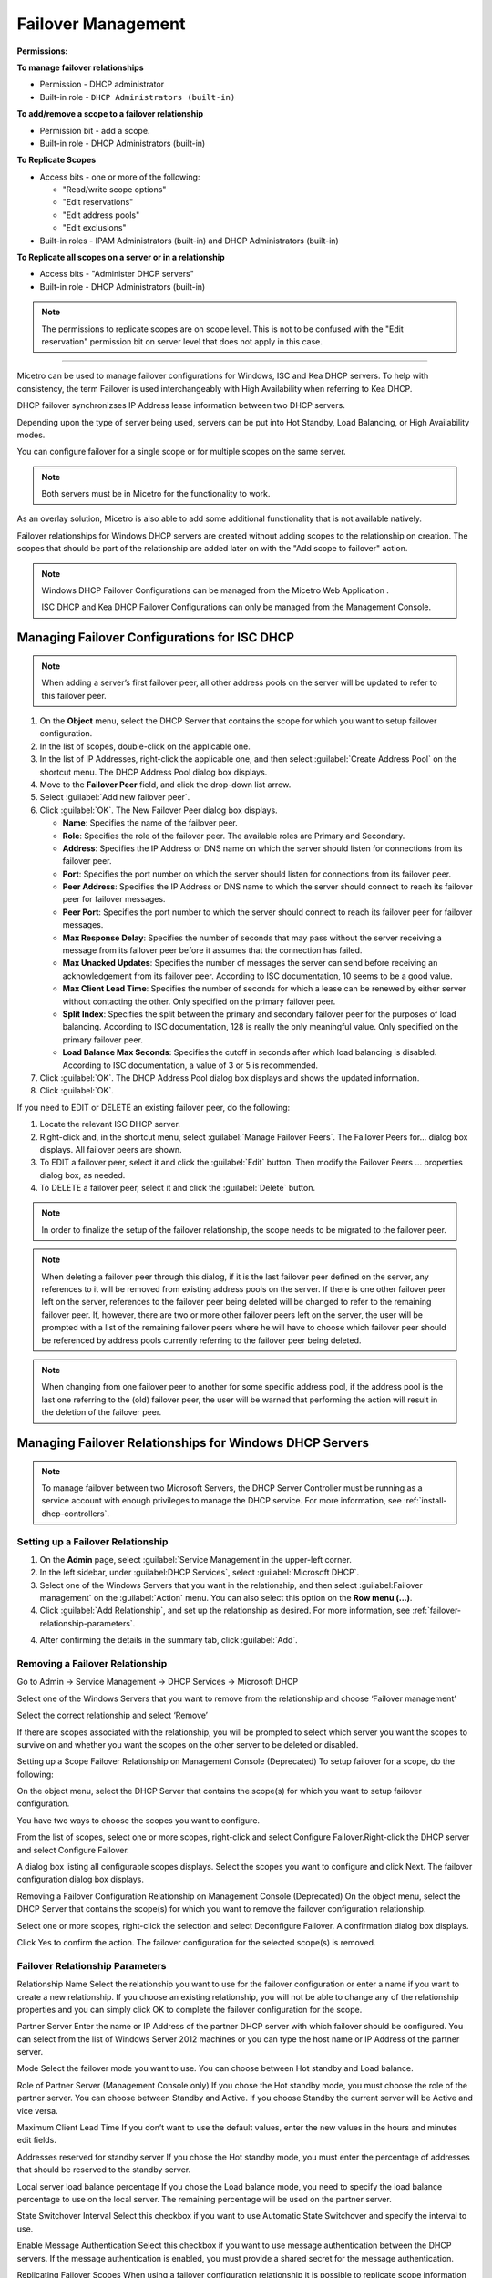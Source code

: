 .. meta::
   :description: Managing failover configurations for Windows, ISC, and KEA DHCP servers in Micetro
   :keywords: failover management, Windows, ISC, Kea, DHCP

.. _failover-management:

Failover Management
====================

**Permissions:**

**To manage failover relationships**

* Permission - DHCP administrator
* Built-in role - ``DHCP Administrators (built-in)``

**To add/remove a scope to a failover relationship**

* Permission bit - add a scope. 
* Built-in role - DHCP Administrators (built-in)

**To Replicate Scopes**

* Access bits - one or more of the following:

  * "Read/write scope options"
  * "Edit reservations"
  * "Edit address pools"
  * "Edit exclusions"

* Built-in roles - IPAM Administrators (built-in) and DHCP Administrators (built-in)

**To Replicate all scopes on a server or in a relationship**

* Access bits - "Administer DHCP servers" 
* Built-in role - DHCP Administrators (built-in)

.. note::
   The permissions to replicate scopes are on scope level. This is not to be confused with the "Edit reservation" permission bit on server level that does not apply in this case.

-----------------------------------

Micetro can be used to manage failover configurations for Windows, ISC and Kea DHCP servers. To help with consistency, the term Failover is used interchangeably with High Availability when referring to Kea DHCP.

DHCP failover synchronizses IP Address lease information between two DHCP servers. 

Depending upon the type of server being used, servers can be put into Hot Standby, Load Balancing, or High Availability modes.

You can configure failover for a single scope or for multiple scopes on the same server.

.. note::
  Both servers must be in Micetro for the functionality to work.
  
As an overlay solution, Micetro is also able to add some additional functionality that is not available natively.

Failover relationships for Windows DHCP servers are created without adding scopes to the relationship on creation. The scopes that should be part of the relationship are added later on with the "Add scope to failover" action.

.. note:: 
  Windows DHCP Failover Configurations can be managed from the Micetro Web Application . 
  
  ISC DHCP and Kea DHCP Failover Configurations can only be managed from the Management Console.


Managing Failover Configurations for ISC DHCP
----------------------------------------------
.. note::
   When adding a server’s first failover peer, all other address pools on the server will be updated to refer to this failover peer.

1. On the **Object** menu, select the DHCP Server that contains the scope for which you want to setup failover configuration.

2. In the list of scopes, double-click on the applicable one.

3. In the list of IP Addresses, right-click the applicable one, and then select :guilabel:`Create Address Pool` on the shortcut menu. The DHCP Address Pool dialog box displays.

4. Move to the **Failover Peer** field, and click the drop-down list arrow.

5. Select :guilabel:`Add new failover peer`.

6. Click :guilabel:`OK`. The New Failover Peer dialog box displays.

   * **Name**: Specifies the name of the failover peer.

   * **Role**: Specifies the role of the failover peer. The available roles are Primary and Secondary.

   * **Address**: Specifies the IP Address or DNS name on which the server should listen for connections from its failover peer.

   * **Port**: Specifies the port number on which the server should listen for connections from its failover peer.

   * **Peer Address**: Specifies the IP Address or DNS name to which the server should connect to reach its failover peer for failover messages.

   * **Peer Port**: Specifies the port number to which the server should connect to reach its failover peer for failover messages.

   * **Max Response Delay**: Specifies the number of seconds that may pass without the server receiving a message from its failover peer before it assumes that the connection has failed.

   * **Max Unacked Updates**: Specifies the number of messages the server can send before receiving an acknowledgement from its failover peer. According to ISC documentation, 10 seems to be a good value.

   * **Max Client Lead Time**: Specifies the number of seconds for which a lease can be renewed by either server without contacting the other. Only specified on the primary failover peer.

   * **Split Index**: Specifies the split between the primary and secondary failover peer for the purposes of load balancing. According to ISC documentation, 128 is really the only meaningful value. Only specified on the primary failover peer.

   * **Load Balance Max Seconds**: Specifies the cutoff in seconds after which load balancing is disabled. According to ISC documentation, a value of 3 or 5 is recommended.

7. Click :guilabel:`OK`. The DHCP Address Pool dialog box displays and shows the updated information.

8. Click :guilabel:`OK`.

If you need to EDIT or DELETE an existing failover peer, do the following:

1. Locate the relevant ISC DHCP server.

2. Right-click and, in the shortcut menu, select :guilabel:`Manage Failover Peers`. The Failover Peers for... dialog box displays. All failover peers are shown.

3. To EDIT a failover peer, select it and click the :guilabel:`Edit` button. Then modify the Failover Peers … properties dialog box, as needed.

4. To DELETE a failover peer, select it and click the :guilabel:`Delete` button.

.. note::
   In order to finalize the setup of the failover relationship, the scope needs to be migrated to the failover peer.

.. note:: 
   When deleting a failover peer through this dialog, if it is the last failover peer defined on the server, any references to it will be removed from existing address pools on the server. If there is one other failover peer left on the server, references to the failover peer being deleted will be changed to refer to the remaining failover peer. If, however, there are two or more other failover peers left on the server, the user will be prompted with a list of the remaining failover peers where he will have to choose which failover peer should be referenced by address pools currently referring to the failover peer being deleted.

.. note::
   When changing from one failover peer to another for some specific address pool, if the address pool is the last one referring to the (old) failover peer, the user will be warned that performing the action will result in the deletion of the failover peer.

Managing Failover Relationships for Windows DHCP Servers
--------------------------------------------------------

.. note::
   To manage failover between two Microsoft Servers, the DHCP Server Controller must be running as a service account with enough privileges to manage the DHCP service. For more information, see :ref:`install-dhcp-controllers`.
   
Setting up a Failover Relationship
^^^^^^^^^^^^^^^^^^^^^^^^^^^^^^^^^^
1. On the **Admin** page, select :guilabel:`Service Management`in the upper-left corner.

2. In the left sidebar, under :guilabel:DHCP Services`, select :guilabel:`Microsoft DHCP`.

3. Select one of the Windows Servers that you want in the relationship, and then select :guilabel:Failover management` on the :guilabel:`Action` menu. You can also select this option on the **Row menu (...)**.

4. Click :guilabel:`Add Relationship`, and set up the relationship as desired. For more information, see :ref:`failover-relationship-parameters`.

4. After confirming the details in the summary tab, click :guilabel:`Add`.

Removing a Failover Relationship 
^^^^^^^^^^^^^^^^^^^^^^^^^^^^^^^^^^

Go to Admin → Service Management → DHCP Services → Microsoft DHCP

Select one of the Windows Servers that you want to remove from the relationship and choose ‘Failover management’

Select the correct relationship and select ‘Remove’

If there are scopes associated with the relationship, you will be prompted to select which server you want the scopes to survive on and whether you want the scopes on the other server to be deleted or disabled.

Setting up a Scope Failover Relationship on Management Console (Deprecated)
To setup failover for a scope, do the following:

On the object menu, select the DHCP Server that contains the scope(s) for which you want to setup failover configuration.

You have two ways to choose the scopes you want to configure.

From the list of scopes, select one or more scopes, right-click and select Configure Failover.Right-click the DHCP server and select Configure Failover. 

A dialog box listing all configurable scopes displays. Select the scopes you want to configure and click Next. The failover configuration dialog box displays.

Removing a Failover Configuration Relationship on Management Console (Deprecated)
On the object menu, select the DHCP Server that contains the scope(s) for which you want to remove the failover configuration relationship.

Select one or more scopes, right-click the selection and select Deconfigure Failover. A confirmation dialog box displays.

Click Yes to confirm the action. The failover configuration for the selected scope(s) is removed.

.. _failover-relationship-parameters:

Failover Relationship Parameters
^^^^^^^^^^^^^^^^^^^^^^^^^^^^^^^^
Relationship Name
Select the relationship you want to use for the failover configuration or enter a name if you want to create a new relationship. If you choose an existing relationship, you will not be able to change any of the relationship properties and you can simply click OK to complete the failover configuration for the scope.

Partner Server
Enter the name or IP Address of the partner DHCP server with which failover should be configured. You can select from the list of Windows Server 2012 machines or you can type the host name or IP Address of the partner server.

Mode
Select the failover mode you want to use. You can choose between Hot standby and Load balance.

Role of Partner Server (Management Console only)
If you chose the Hot standby mode, you must choose the role of the partner server. You can choose between Standby and Active. If you choose Standby the current server will be Active and vice versa.

Maximum Client Lead Time
If you don’t want to use the default values, enter the new values in the hours and minutes edit fields.

Addresses reserved for standby server
If you chose the Hot standby mode, you must enter the percentage of addresses that should be reserved to the standby server.

Local server load balance percentage
If you chose the Load balance mode, you need to specify the load balance percentage to use on the local server. The remaining percentage will be used on the partner server.

State Switchover Interval
Select this checkbox if you want to use Automatic State Switchover and specify the interval to use.

Enable Message Authentication
Select this checkbox if you want to use message authentication between the DHCP servers. If the message authentication is enabled, you must provide a shared secret for the message authentication.

Replicating Failover Scopes
When using a failover configuration relationship it is possible to replicate scope information between servers. This is possible for individual scopes, all scopes that share a failover relationship or all scopes on a particular DHCP server. 

When a scope replication takes place, the scopes on the selected DHCP are considered the source scopes and the entire scope contents are replaced on the destination server.

Replicating individual scopes
Go to IPAM 
Select a scope which is in a failover relationship and choose "Replicate Failover Scope"

Select the destination server

Click ‘Confirm’

Replicating all scopes that share a failover relationship
Go to Admin → Service Management → DHCP Services → Microsoft DHCP

Select one of the Windows Servers that you want in the relationship and choose ‘Failover management’

Click on the relevant Failover Relationship and select 'Replicate Failover Relationship' 

Click ‘Confirm’

To replicate all failover scopes on a DHCP server:
When a replication takes place, the scopes on the selected DHCP server are considered the source scopes and the entire scope contents for each scope is replaced on the destination server.

Go to Admin → Service Management → DHCP Services → Microsoft DHCP

Select one of the Windows Servers that you want in the relationship and choose ‘Replicate Failover Relationships’

Click ‘Confirm’

To replicate individual scopes on management console (deprecated):
On the object menu, select the DHCP Server that contains the scope(s) you want to replicate.

Select one or more scopes, right-click the selection and select Replicate Scope. A confirmation dialog box displays.

Click OK to confirm the action. The selected scope is replicated.

To replicate all scopes that share a failover relationship on management console (deprecated):
On the object menu, select the DHCP Server that contains the scopes you want to replicate.

Right-click a scope using the desired relationship, and select Replicate Relationship. A confirmation dialog box displays.

Click OK to confirm the action. The scopes that use the same relationship as the selected scope are replicated. 

Note that this action may take some time if multiple scopes use the relationship.

To replicate all failover scopes on a DHCP server on management console (deprecated):
On the object menu, right-click the DHCP Server that contains the scopes you want to replicate and select Replicate Failover Scopes from the menu. A confirmation dialog box displays.

Click OK to confirm the action. All failover scopes on the selected server are replicated. Note that this action may take some time if the server contains multiple failover scopes.



